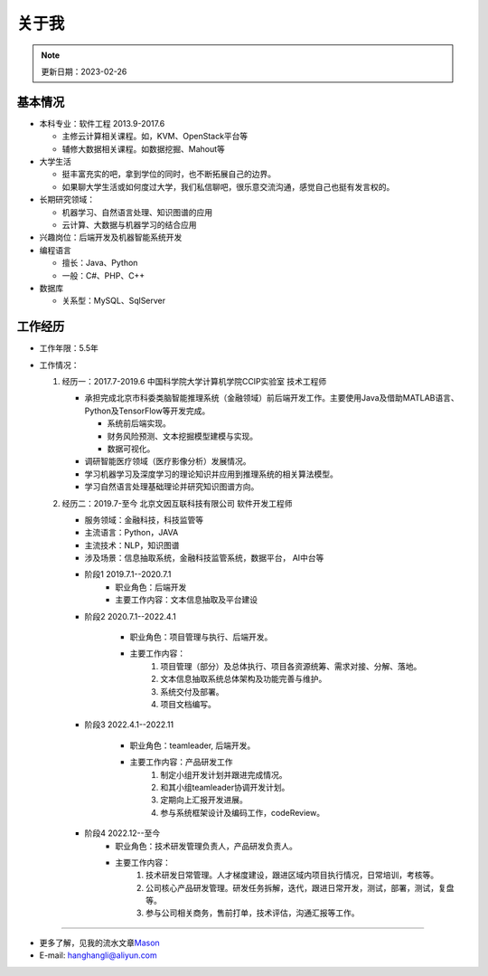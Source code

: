 关于我
========
.. note::
   更新日期：2023-02-26

基本情况
--------

-  本科专业：软件工程 2013.9-2017.6

   -  主修云计算相关课程。如，KVM、OpenStack平台等
   -  辅修大数据相关课程。如数据挖掘、Mahout等

-  大学生活

   -  挺丰富充实的吧，拿到学位的同时，也不断拓展自己的边界。
   -  如果聊大学生活或如何度过大学，我们私信聊吧，很乐意交流沟通，感觉自己也挺有发言权的。

-  长期研究领域：

   -  机器学习、自然语言处理、知识图谱的应用
   -  云计算、大数据与机器学习的结合应用

-  兴趣岗位：后端开发及机器智能系统开发
-  编程语言

   -  擅长：Java、Python
   -  一般：C#、PHP、C++

-  数据库

   -  关系型：MySQL、SqlServer

工作经历
--------
- 工作年限：5.5年
-  工作情况：

   #. 经历一：2017.7-2019.6 中国科学院大学计算机学院CCIP实验室 技术工程师

      -  承担完成北京市科委类脑智能推理系统（金融领域）前后端开发工作。主要使用Java及借助MATLAB语言、Python及TensorFlow等开发完成。
         
         + 系统前后端实现。
         + 财务风险预测、文本挖掘模型建模与实现。
         + 数据可视化。

      -  调研智能医疗领域（医疗影像分析）发展情况。
      -  学习机器学习及深度学习的理论知识并应用到推理系统的相关算法模型。
      -  学习自然语言处理基础理论并研究知识图谱方向。
  
   #. 经历二：2019.7-至今 北京文因互联科技有限公司 软件开发工程师
      
      -  服务领域：金融科技，科技监管等
      -  主流语言：Python，JAVA
      -  主流技术：NLP，知识图谱
      -  涉及场景：信息抽取系统，金融科技监管系统，数据平台， AI中台等
   
      + 阶段1 2019.7.1--2020.7.1
         - 职业角色：后端开发
         - 主要工作内容：文本信息抽取及平台建设
      
      + 阶段2 2020.7.1--2022.4.1

         - 职业角色：项目管理与执行、后端开发。
         - 主要工作内容：
            1. 项目管理（部分）及总体执行、项目各资源统筹、需求对接、分解、落地。
            2. 文本信息抽取系统总体架构及功能完善与维护。
            3. 系统交付及部署。
            4. 项目文档编写。

      + 阶段3 2022.4.1--2022.11

         - 职业角色：teamleader, 后端开发。
         - 主要工作内容：产品研发工作
            1. 制定小组开发计划并跟进完成情况。
            2. 和其小组teamleader协调开发计划。
            3. 定期向上汇报开发进展。
            4. 参与系统框架设计及编码工作，codeReview。
      
      + 阶段4 2022.12--至今
         - 职业角色：技术研发管理负责人，产品研发负责人。
         - 主要工作内容：
            1. 技术研发日常管理。人才梯度建设，跟进区域内项目执行情况，日常培训，考核等。
            2. 公司核心产品研发管理。研发任务拆解，迭代，跟进日常开发，测试，部署，测试，复盘等。
            3. 参与公司相关商务，售前打单，技术评估，沟通汇报等工作。



--------------

-  更多了解，见我的流水文章\ `Mason`_
-  E-mail: hanghangli@aliyun.com

.. _Mason: https://lihanghang.top/